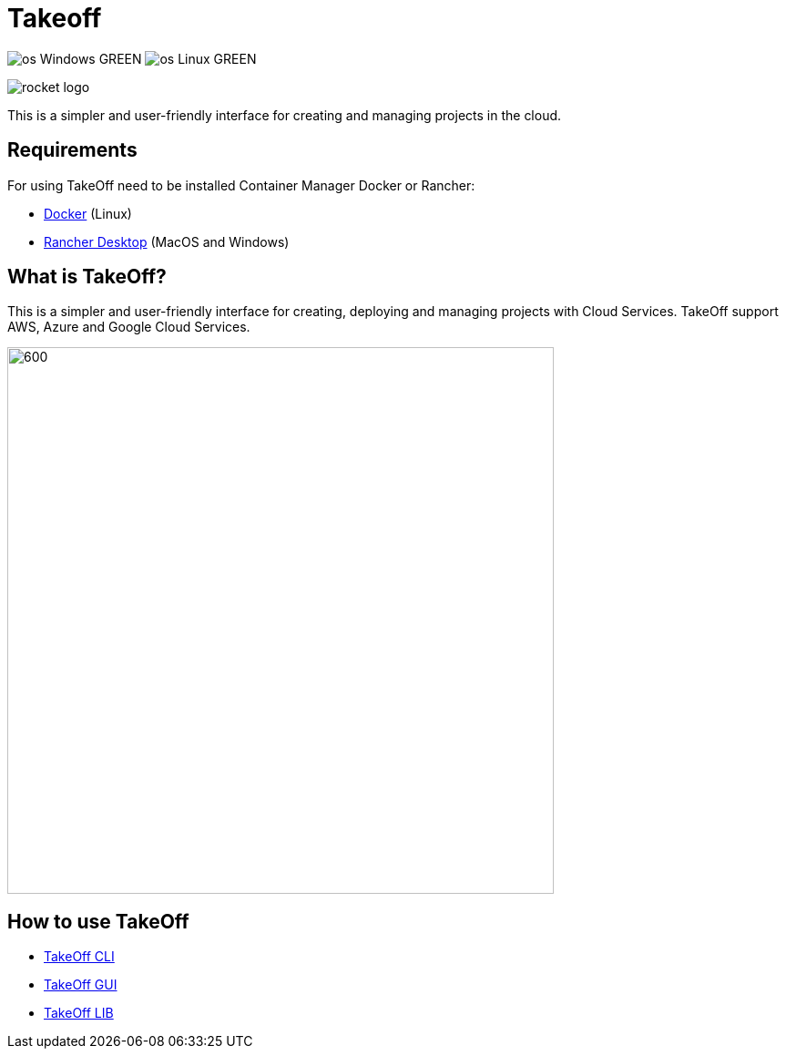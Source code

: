 = Takeoff

image:https://img.shields.io/badge/os-Windows-GREEN.svg[]
image:https://img.shields.io/badge/os-Linux-GREEN.svg[]

image::_docs/rocket_logo.png[]

This is a simpler and user-friendly interface for creating and managing projects in the cloud.

== Requirements
:url-get-docker:  https://docs.docker.com/get-docker/
:url-get-rancher:  https://rancherdesktop.io

For using TakeOff need to be installed Container Manager Docker or Rancher:

* {url-get-docker}[Docker] (Linux)
* {url-get-docker}[Rancher Desktop] (MacOS and Windows)

== What is TakeOff?
This is a simpler and user-friendly interface for creating, deploying and managing projects with Cloud Services.
TakeOff support AWS, Azure and Google Cloud Services.

image::_docs/diagrams/context_diagram/Context_Diagram.png[600,600]

== How to use TakeOff

:url-use-cli:  https://github.com/devonfw/hangar/blob/516-takeoff-gui-and-cli-documentation/takeoff/takeoff_cli/README.asciidoc
:url-use-gui:  https://github.com/devonfw/hangar/blob/516-takeoff-gui-and-cli-documentation/takeoff/takeoff_gui/README.asciidoc
:url-use-lib:  https://github.com/devonfw/hangar/blob/516-takeoff-gui-and-cli-documentation/takeoff/takeoff_lib/README.asciidoc


* {url-use-cli}[TakeOff CLI]
* {url-use-gui}[TakeOff GUI]
* {url-use-lib}[TakeOff LIB]
